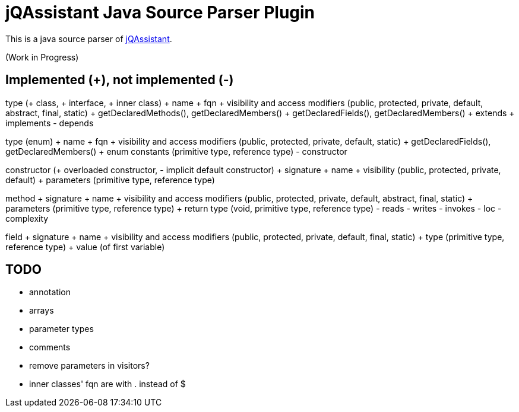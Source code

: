 = jQAssistant Java Source Parser Plugin

This is a java source parser of https://www.jqassistant.org[jQAssistant^].

(Work in Progress)

== Implemented (+), not implemented (-)
type (+ class, + interface, + inner class)
+ name
+ fqn
+ visibility and access modifiers (public, protected, private, default, abstract, final, static)
+ getDeclaredMethods(), getDeclaredMembers()
+ getDeclaredFields(), getDeclaredMembers()
+ extends
+ implements
- depends

type (enum)
+ name
+ fqn
+ visibility and access modifiers (public, protected, private, default, static)
+ getDeclaredFields(), getDeclaredMembers()
+ enum constants (primitive type, reference type)
- constructor

constructor (+ overloaded constructor, - implicit default constructor)
+ signature
+ name
+ visibility (public, protected, private, default)
+ parameters (primitive type, reference type) 

method
+ signature
+ name
+ visibility and access modifiers (public, protected, private, default, abstract, final, static)
+ parameters (primitive type, reference type)
+ return type (void, primitive type, reference type)
- reads
- writes
- invokes
- loc
- complexity

field
+ signature
+ name
+ visibility and access modifiers (public, protected, private, default, final, static)
+ type (primitive type, reference type)
+ value (of first variable)

== TODO
- annotation
- arrays
- parameter types
- comments
- remove parameters in visitors?
- inner classes' fqn are with . instead of $